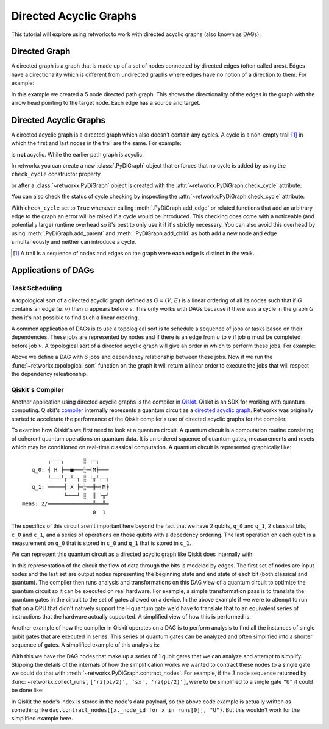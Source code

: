 ***********************
Directed Acyclic Graphs
***********************

This tutorial will explore using retworkx to work with directed acyclic graphs
(also known as DAGs).

Directed Graph
==============

A directed graph is a graph that is made up of a set of nodes connected by
directed edges (often called arcs). Edges have a directionality which is
different from undirected graphs where edges have no notion of a direction to
them. For example:

.. jupyter-execute::

    import retworkx as rx
    from retworkx.visualization import mpl_draw

    path_graph = rx.generators.directed_path_graph(5)
    mpl_draw(path_graph)

In this example we created a 5 node directed path graph. This shows the
directionality of the edges in the graph with the arrow head pointing to the
target node. Each edge has a source and target.

Directed Acyclic Graphs
=======================

A directed acyclic graph is a directed graph which also doesn't contain
any cycles. A cycle is a non-empty trail [#]_ in which the first and last nodes in
the trail are the same. For example:

.. jupyter-execute::

   cycle_graph = rx.generators.directed_cycle_graph(5)
   mpl_draw(cycle_graph)

is **not** acyclic. While the earlier path graph is acyclic.

In retworkx you can create a new :class:`.PyDiGraph` object that enforces
that no cycle is added by using the ``check_cycle`` constructor property

.. jupyter-execute::

    dag = rx.PyDiGraph(check_cycle=True)

or after a :class:`~retworkx.PyDiGraph` object is created with the
:attr:`~retworkx.PyDiGraph.check_cycle` attribute:

.. jupyter-execute::

    dag.check_cycle = True

You can also check the status of cycle checking by inspecting the
:attr:`~retworkx.PyDiGraph.check_cycle` attribute:

.. jupyter-execute::

    print(dag.check_cycle)

With ``check_cycle`` set to ``True`` whenever calling
:meth:`.PyDiGraph.add_edge` or related functions that add an arbitrary edge to
the graph an error will be raised if a cycle would be introduced. This checking
does come with a noticeable (and potentially large) runtime overhead so it's
best to only use it if it's strictly necessary. You can also avoid this
overhead by using :meth:`.PyDiGraph.add_parent` and
:meth:`.PyDiGraph.add_child` as both add a new node and edge simultaneously and
neither can introduce a cycle.

.. [#] A trail is a sequence of nodes and edges on the graph were each edge
   is distinct in the walk.

Applications of DAGs
====================

Task Scheduling
---------------

A topological sort of a directed acyclic graph defined as :math:`G = (V,E)` is
a linear ordering of all its nodes such that if :math:`G` contains an edge
:math:`(u, v)` then :math:`u` appears before `v`. This only works with DAGs
because if there was a cycle in the graph :math:`G` then it's not possible
to find such a linear ordering.

A common application of DAGs is to use a topological sort is to schedule a
sequence of jobs or tasks based on their dependencies. These jobs are
represented by nodes and if there is an edge from :math:`u` to :math:`v` if
job :math:`u` must be completed before job :math:`v`. A topological sort
of a directed acyclic graph will give an order in which to perform these
jobs. For example:

.. jupyter-execute::

    from retworkx.visualization import graphviz_draw

    # Create a job dag
    dependency_dag = rx.PyDiGraph(check_cycle=True)
    job_a = dependency_dag.add_node("Job A")
    job_b = dependency_dag.add_child(job_a, "Job B", None)
    job_c = dependency_dag.add_child(job_b, "Job C", None)
    job_d = dependency_dag.add_child(job_a, "Job D", None)
    job_e = dependency_dag.add_parent(job_d, "Job E", None)
    job_f = dependency_dag.add_child(job_e, "Job F", None)
    dependency_dag.add_edge(job_a, job_f, None)
    dependency_dag.add_edge(job_c, job_d, None)

    graphviz_draw(dependency_dag, node_attr_fn=lambda node: {"label": str(node)})

Above we define a DAG with 6 jobs and dependency relationship between these
jobs. Now if we run the :func:`~retworkx.topological_sort` function on the
graph it will return a linear order to execute the jobs that will respect
the dependency releationship.

.. jupyter-execute::

    topo_sorted = rx.topological_sort(dependency_dag)
    # Print job labels
    print([dependency_dag[job_index] for job_index in topo_sorted])

Qiskit's Compiler
-----------------

Another application using directed acyclic graphs is the compiler in
`Qiskit <https://qiskit.org>`__. Qiskit is an SDK for working with
quantum computing. Qiskit's
`compiler <https://qiskit.org/documentation/apidoc/transpiler.html>`__
internally represents a quantum circuit as a
`directed acyclic graph <https://qiskit.org/documentation/stubs/qiskit.dagcircuit.DAGCircuit.html>`__.
Retworkx was originally started to accelerate the performance of the Qiskit
compiler's use of directed acyclic graphs for the compiler.

To examine how Qiskit's we first need to look at a quantum circuit. A
quantum circuit is a computation routine consisting of coherent quantum
operations on quantum data. It is an ordered squence of quantum gates,
measurements and resets which may be conditioned on real-time classical
computation. A quantum circuit is represented graphically like:

.. parsed-literal::

            ┌───┐      ░ ┌─┐
       q_0: ┤ H ├──■───░─┤M├───
            └───┘┌─┴─┐ ░ └╥┘┌─┐
       q_1: ─────┤ X ├─░──╫─┤M├
                 └───┘ ░  ║ └╥┘
    meas: 2/══════════════╩══╩═
                          0  1

The specifics of this circuit aren't important here beyond the fact that
we have 2 qubits, ``q_0`` and ``q_1``, 2 classical bits, ``c_0`` and ``c_1``,
and a series of operations on those qubits with a depedency ordering. The last
operation on each qubit is a measurement on ``q_0`` that is stored in ``c_0``
and ``q_1`` that is stored in ``c_1``.

We can represent this quantum circuit as a directed acyclic graph like Qiskit
does internally with:

.. jupyter-execute::

    dag = rx.PyDiGraph()
    # Input nodes:
    in_nodes = dag.add_nodes_from(["q_0", "q_1", "c_0", "c_1"])
    # Output nodes
    out_nodes = dag.add_nodes_from(["q_0", "q_1", "c_0", "c_1"])
    # Add H gate
    h_gate = dag.add_child(in_nodes[0], "h", "q_0")
    # Add CX Gate
    cx_gate = dag.add_child(h_gate, "cx", "q_0")
    dag.add_edge(in_nodes[1], cx_gate, "q_1")
    # Add measure Gates
    meas_q0 = dag.add_child(cx_gate, "measure", "q_0")
    meas_q1 = dag.add_child(cx_gate, "measure", "q_1")
    # Measure q0 instruction edges
    dag.add_edge(meas_q0, out_nodes[0], "q_0")
    dag.add_edge(in_nodes[2], meas_q0, "c_0")
    dag.add_edge(meas_q0, out_nodes[2], "c_0")
    # Measure q1 instruction edges
    dag.add_edge(meas_q1, out_nodes[1], "q_1")
    dag.add_edge(in_nodes[3], meas_q1, "c_1")
    dag.add_edge(meas_q1, out_nodes[3], "c_1")

    graphviz_draw(
        dag,
        node_attr_fn=lambda node: {"label": str(node)},
        edge_attr_fn=lambda edge: {"label": str(edge)}
    )

In this representation of the circuit the flow of data through the bits is
modeled by edges. The first set of nodes are input nodes and the last set
are output nodes representing the beginning state and end state of each
bit (both classical and quantum). The compiler then runs analysis and
transformations on this DAG view of a quantum circuit to optimize the
quantum circuit so it can be executed on real hardware. For example, a
simple transformation pass is to translate the quantum gates in the circuit
to the set of gates allowed on a device. In the above example if we were to
attempt to run that on a QPU that didn't natively support the ``H`` quantum
gate we'd have to translate that to an equivalent series of instructions
that the hardware actually supported. A simplified view of how this is
performed is:

.. jupyter-execute::

    # Equivalency matrix
    translation_matrix = {"h": ["rz(pi/2)", "sx", "rz(pi/2)"]}
    # Insructions natively supported on target QPU
    hardware_instructions = {"measure", "cx", "sx", "rz", "x"}

    # Iterate over instructions in order and replace gates outside of native
    # instruction set with a subcircuit from the translation matrix
    for gate_index in rx.topological_sort(dag):
        if gate_index not in in_nodes and gate_index not in out_nodes:
            if dag[gate_index] not in hardware_instructions:
                edge_val = dag.out_edges(gate_index)[0][2]
                equivalent_subcircuit = rx.PyDiGraph()
                count = 0
                for node in translation_matrix[dag[gate_index]]:
                    if count == 0:
                        equivalent_subcircuit.add_node(node)
                    else:
                        equivalent_subcircuit.add_child(count - 1, node, edge_val)
                    count += 1

                def map_fn(source, target, weight):
                    if source == gate_index:
                        return len(equivalent_subcircuit) - 1
                    else:
                        return 0

                dag.substitute_node_with_subgraph(
                    gate_index,
                    equivalent_subcircuit,
                    map_fn
                )

    graphviz_draw(
        dag,
        node_attr_fn=lambda node: {"label": str(node)},
        edge_attr_fn=lambda edge: {"label": str(edge)}
    )

Another example of how the compiler in Qiskit operates on a DAG is to perform
analysis to find all the instances of single qubit gates that are executed in
series. This series of quantum gates can be analyzed and often simplified
into a shorter sequence of gates. A simplified example of this analysis is:

.. jupyter-execute::

    bit_nodes = {"q_0", "q_1", "c_0", "c_1"}

    def filter_fn(node):
        # Don't collect input or output nodes
        if node in bit_nodes:
            return False
        # Don't include 2 qubit gates
        if node == "cx":
            return False
        # Ignore non-unitary operations
        if node == "measure":
            return False
        return True

    runs = rx.collect_runs(dag, filter_fn)
    print(runs)

With this we have the DAG nodes that make up a series of 1 qubit gates that
we can analyze and attempt to simplify. Skipping the details of the
internals of how the simplification works we wanted to contract these nodes
to a single gate we could do that with
:meth:`~retworkx.PyDiGraph.contract_nodes`. For example, if the 3 node sequence
returned by :func:`~retworkx.collect_runs`, ``['rz(pi/2)', 'sx', 'rz(pi/2)']``,
were to be simplified to a single gate ``"U"`` it could be done like:

.. jupyter-execute::

    # replace the newest 3 nods (which are the set returned by collect_runs())
    dag.contract_nodes(range(len(dag) - 2, len(dag) + 1), "U")
    graphviz_draw(
        dag,
        node_attr_fn=lambda node: {"label": str(node)},
        edge_attr_fn=lambda edge: {"label": str(edge)}
    )

In Qiskit the node's index is stored in the node's data payload, so the
above code example is actually written as something like
``dag.contract_nodes([x._node_id for x in runs[0]], "U")``. But this wouldn't
work for the simplified example here.
